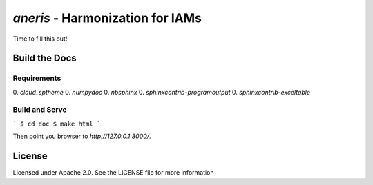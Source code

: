 `aneris` - Harmonization for IAMs
=================================

.. image:: https://circleci.com/gh/gidden/aneris.svg?style=shield&circle-token=:circle-token
    :target: https://circleci.com/gh/gidden/aneris

.. image:: https://coveralls.io/repos/github/gidden/aneris/badge.svg?branch=master
    :target: https://coveralls.io/github/gidden/aneris?branch=master


Time to fill this out!

Build the Docs
--------------

Requirements
************

0. `cloud_sptheme`
0. `numpydoc`
0. `nbsphinx`
0. `sphinxcontrib-programoutput`
0. `sphinxcontrib-exceltable`

Build and Serve
***************

```
$ cd doc
$ make html
```

Then point you browser to `http://127.0.0.1:8000/`.

License
-------

Licensed under Apache 2.0. See the LICENSE file for more information

